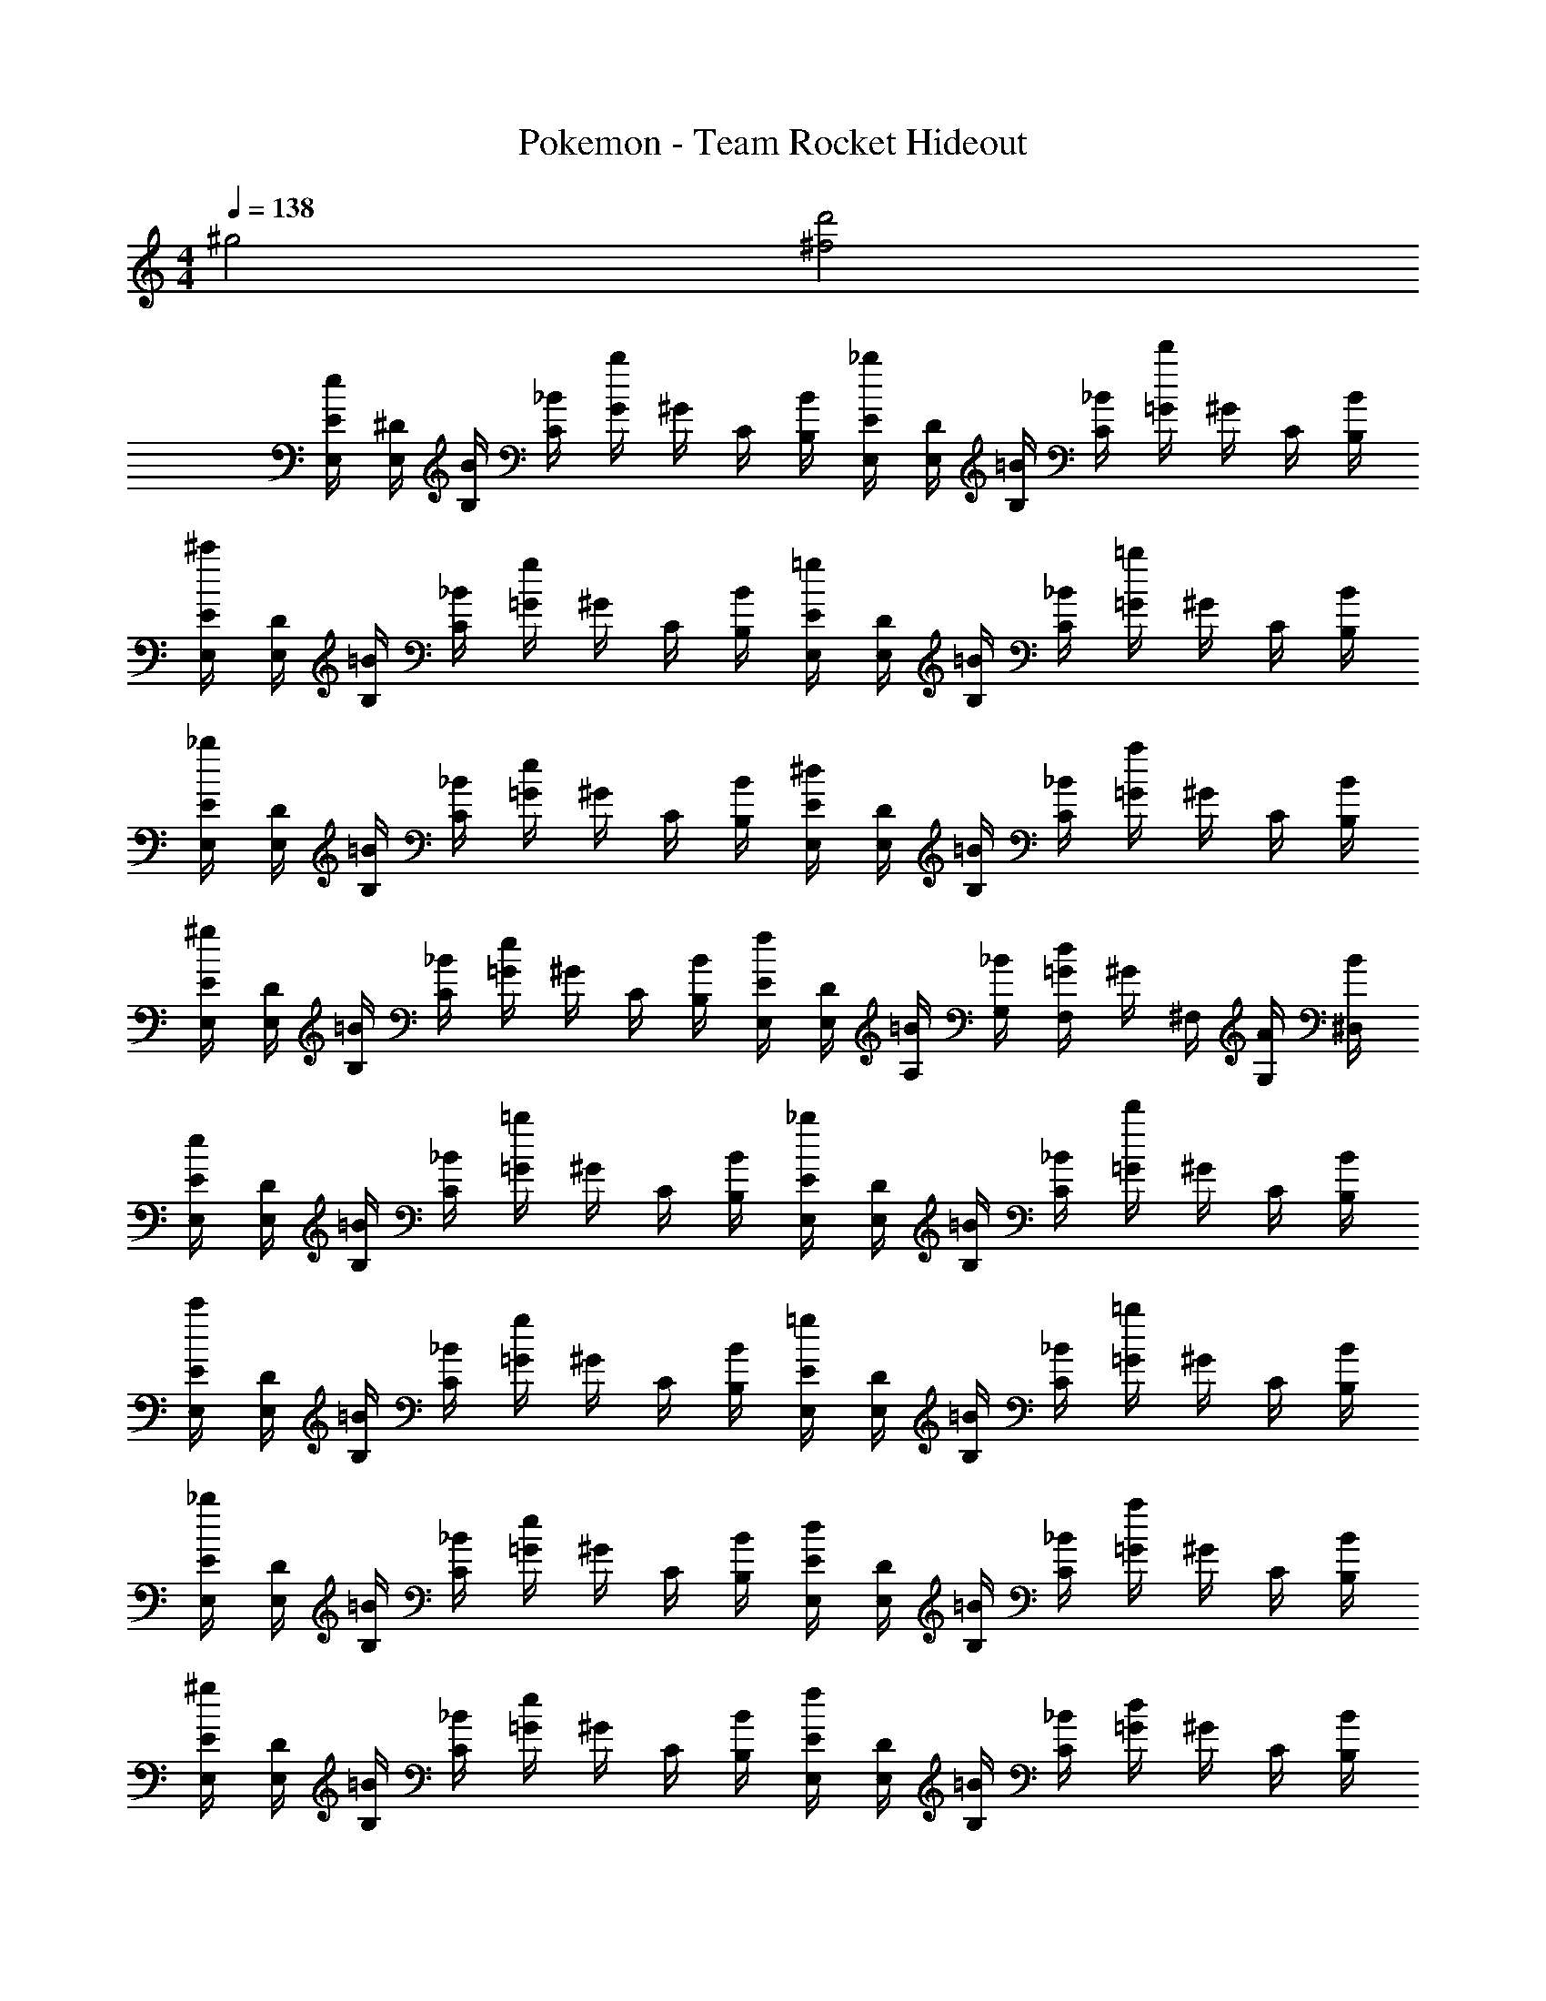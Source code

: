 X: 1
T: Pokemon - Team Rocket Hideout
Z: ABC Generated by Starbound Composer v0.8.7
L: 1/4
M: 4/4
Q: 1/4=138
K: C
^g2 [^f2d'2] 
[E/4E,/4e] [^D/4E,/4] [B/4B,/4] [_B/4C/4] [G/4b] ^G/4 C/4 [B/4B,/4] [E/4E,/4_b] [D/4E,/4] [=B/4B,/4] [_B/4C/4] [=G/4d'] ^G/4 C/4 [B/4B,/4] 
[E/4E,/4^c'] [D/4E,/4] [=B/4B,/4] [_B/4C/4] [=G/4g] ^G/4 C/4 [B/4B,/4] [E/4E,/4=g] [D/4E,/4] [=B/4B,/4] [_B/4C/4] [=G/4=b] ^G/4 C/4 [B/4B,/4] 
[E/4E,/4_b] [D/4E,/4] [=B/4B,/4] [_B/4C/4] [=G/4e] ^G/4 C/4 [B/4B,/4] [E/4E,/4^d] [D/4E,/4] [=B/4B,/4] [_B/4C/4] [=G/4a] ^G/4 C/4 [B/4B,/4] 
[E/4E,/4^g] [D/4E,/4] [=B/4B,/4] [_B/4C/4] [=G/4e] ^G/4 C/4 [B/4B,/4] [E/4E,/4f] [D/4E,/4] [=B/4A,/4] [_B/4G,/4] [=G/4F,/4d] [z/32^G/4] [z7/32^F,/4] [A/4G,/4] [B/4^D,/4] 
[E/4E,/4e] [D/4E,/4] [=B/4B,/4] [_B/4C/4] [=G/4=b] ^G/4 C/4 [B/4B,/4] [E/4E,/4_b] [D/4E,/4] [=B/4B,/4] [_B/4C/4] [=G/4d'] ^G/4 C/4 [B/4B,/4] 
[E/4E,/4c'] [D/4E,/4] [=B/4B,/4] [_B/4C/4] [=G/4g] ^G/4 C/4 [B/4B,/4] [E/4E,/4=g] [D/4E,/4] [=B/4B,/4] [_B/4C/4] [=G/4=b] ^G/4 C/4 [B/4B,/4] 
[E/4E,/4_b] [D/4E,/4] [=B/4B,/4] [_B/4C/4] [=G/4e] ^G/4 C/4 [B/4B,/4] [E/4E,/4d] [D/4E,/4] [=B/4B,/4] [_B/4C/4] [=G/4a] ^G/4 C/4 [B/4B,/4] 
[E/4E,/4^g] [D/4E,/4] [=B/4B,/4] [_B/4C/4] [=G/4e] ^G/4 C/4 [B/4B,/4] [E/4E,/4f] [D/4E,/4] [=B/4B,/4] [_B/4C/4] [=G/4d] ^G/4 C/4 [B/4B,/4] 
[E/4e/] E/4 E,/4 E,/4 z/ [E,,/4E,,/4E,/4] z3/4 [E,,/4E,,/4E,/4] z/4 [=G/4^F] F/4 [E/4C3/4] G/4 
[E/4e'/] E/4 E,/4 E,/4 z/ [E,,/4E,,/4E,/4] z3/4 [E,,/4E,,/4E,/4] z/4 [A/4G] G/4 [E/4^C3/4] A/4 
[E/4e'/] E/4 E,/4 E,/4 z/ [E,,/4E,,/4E,/4] z3/4 [E,,/4E,,/4E,/4] z/4 [=B/4A] A/4 [G/4D3/4] F/4 
[z/GB] [z/e3/4] [z/F_B] [z/d3/4] [z/EG] [z/c3/4] [z/DF] [z/=B3/4] 
E/4 E/4 [=F/4E,/4] [E/4E,/4] G/4 E/4 [A/4E/4] E/4 _B/4 E/4 [=B/4E/4] E/4 [c/4^F] B/4 [z/F3/4] 
E/4 E/4 [=F/4E,/4] [E/4E,/4] G/4 E/4 [A/4E/4] E/4 _B/4 E/4 [=B/4E/4] E/4 [c/4G] c/4 [z/G3/4] 
E/4 E/4 [F/4E,/4] [E/4E,/4] G/4 E/4 [A/4E/4] E/4 _B/4 E/4 [=B/4E/4] E/4 [c/4_B] ^c/4 [z/B3/4] 
[z/G3/4=B] [z/e3/4] [z/^F3/4_B] [z/d3/4] [z/E3/4G] [z/=c3/4] [z/D3/4F] [z/=B3/4] 
[z/E3/4G] [z/c3/4] [z/D3/4F] [z/B3/4] [z/=C3/4E] [z/G3/4] [z/B,3/4D] F/ 
[B,/4E,/4E2] [_B,/4G,/4] [G,/4E,/4] [B,/4D,/4] =B,/4 _B,/4 G,/4 B,/4 [C/4=F2] =B,/4 ^G,/4 B,/4 C/4 B,/4 G,/4 B,/4 
[^C/4E,/4^F2] [=C/4=G,/4] [A,/4E,/4] [C/4D,/4] ^C/4 =C/4 A,/4 C/4 [=D/4G2] ^C/4 _B,/4 C/4 D/4 C/4 B,/4 C/4 
[E,,/4E,/4] [G,,/4G,/4] [E,,/4E,/4] [^D,,/4D,/4] z5/ [E,,/4E,/4] z/4 
[E,,/4E,/4] [G,,/4G,/4] [E,,/4E,/4] [D,,/4D,/4] z3 
[E,,/4E,/4] [G,,/4G,/4] [E,,/4E,/4] [D,,/4D,/4] z3 
[E,,/4E,/4] [G,,/4G,/4] [E,,/4E,/4] [D,,/4D,/4] z11/4 D,/4 
[z/E,] [z/E] =B, [G_B,] [z/D] [z/E3/4] 
[z/C] [z/A] ^G, [c=G,] [z/=B,] [z/B3/4] 
[z/_B,] [z/G] E, [_BD,] [z/A,] [z/F3/4] 
[z/^G,] [z/E] E, [FF,] [z/D,] [z/^D3/4] 
[=G,/E,] [z/B,E] [z/=B,] G,/ [CG_B,] [G,/=D] [B,/E3/4] 
[=B,/C] [G,/A] [C^G,] [=G,/cG,] [z/_B,] [z/=B,] [F,/=B3/4] 
[G,/_B,] [z/B,G] [z/E,] G,/ [C_BD,] [G,/A,] [B,/F3/4] 
[B,/^G,] [=G,/E] [=B,E,] [G,/FF,] F,/ [G,/D,] [D,/^D3/4] 
[E/4E,] E/4 [=F/4E,/4] [E/4E,/4] [G/4e/] E/4 [A/4E/4d/] E/4 [B/4=d/] E/4 [=B/4^c/4E/4] [E/4=c/] [c/4^F] B/4 [z/G3/4] 
E/4 E/4 [=F/4E,/4] [E/4E,/4] [G/4B/] E/4 [A/4E/4c/] E/4 [_B/4^c/] E/4 [=B/4d/4E/4] [E/4c/] [=c/4G] c/4 [z/^F3/4] 
E/4 E/4 [=F/4E,/4] [E/4E,/4] [G/4e/] E/4 [A/4E/4^d/] E/4 [_B/4=d/] E/4 [=B/4^c/4E/4] [E/4=c/4] [c/4_BB] ^c/4 z/ 
[^F2=B2B2] [F3/D2^d2] E/4 =F/4 
[E/4E,/4] [D/4E,/4] [B/4B,/4] [_B/4=C/4] G/4 ^G/4 C/4 [B/4B,/4] [E/4E,/4] [D/4E,/4] [=B/4B,/4] [_B/4C/4] =G/4 ^G/4 C/4 [B/4B,/4] 
[E/4E,/4] [D/4E,/4] [=B/4B,/4] [_B/4C/4] =G/4 ^G/4 C/4 [B/4B,/4] [E/4E,/4] [D/4E,/4] [=B/4B,/4] [_B/4C/4] =G/4 ^G/4 C/4 [B/4B,/4] 
[E/4E,/4e] [D/4E,/4] [=B/4B,/4] [_B/4C/4] [=G/4=b] ^G/4 C/4 [B/4B,/4] [E/4E,/4_b] [D/4E,/4] [=B/4B,/4] [_B/4C/4] [=G/4d'] ^G/4 C/4 [B/4B,/4] 
[E/4E,/4c'] [D/4E,/4] [=B/4B,/4] [_B/4C/4] [=G/4g] ^G/4 C/4 [B/4B,/4] [E/4E,/4=g] [D/4E,/4] [=B/4B,/4] [_B/4C/4] [=G/4=b] ^G/4 C/4 [B/4B,/4] 
[E/4E,/4_b] [D/4E,/4] [=B/4B,/4] [_B/4C/4] [=G/4e] ^G/4 C/4 [B/4B,/4] [E/4E,/4d] [D/4E,/4] [=B/4B,/4] [_B/4C/4] [=G/4a] ^G/4 C/4 [B/4B,/4] 
[E/4E,/4^g] [D/4E,/4] [=B/4B,/4] [_B/4C/4] [=G/4e] ^G/4 C/4 [B/4B,/4] [E/4E,/4f] [D/4E,/4] [=B/4A,/4] [_B/4G,/4] [=G/4=F,/4d] [z/32^G/4] [z7/32^F,/4] [A/4G,/4] [B/4D,/4] 
[E/4E,/4e] [D/4E,/4] [=B/4B,/4] [_B/4C/4] [=G/4=b] ^G/4 C/4 [B/4B,/4] [E/4E,/4_b] [D/4E,/4] [=B/4B,/4] [_B/4C/4] [=G/4d'] ^G/4 C/4 [B/4B,/4] 
[E/4E,/4c'] [D/4E,/4] [=B/4B,/4] [_B/4C/4] [=G/4g] ^G/4 C/4 [B/4B,/4] [E/4E,/4=g] [D/4E,/4] [=B/4B,/4] [_B/4C/4] [=G/4=b] ^G/4 C/4 [B/4B,/4] 
[E/4E,/4_b] [D/4E,/4] [=B/4B,/4] [_B/4C/4] [=G/4e] ^G/4 C/4 [B/4B,/4] [E/4E,/4d] [D/4E,/4] [=B/4B,/4] [_B/4C/4] [=G/4a] ^G/4 C/4 [B/4B,/4] 
[E/4E,/4^g] [D/4E,/4] [=B/4B,/4] [_B/4C/4] [=G/4e] ^G/4 C/4 [B/4B,/4] [E/4E,/4f] [D/4E,/4] [=B/4B,/4] [_B/4C/4] [=G/4d] ^G/4 C/4 [B/4B,/4] 
[E/4e/] E/4 E,/4 E,/4 z/ [E,,/4E,,/4E,/4] z3/4 [E,,/4E,,/4E,/4] z/4 [=G/4^F] F/4 [E/4C3/4] G/4 
[E/4e'/] E/4 E,/4 E,/4 z/ [E,,/4E,,/4E,/4] z3/4 [E,,/4E,,/4E,/4] z/4 [A/4G] G/4 [E/4^C3/4] A/4 
[E/4e'/] E/4 E,/4 E,/4 z/ [E,,/4E,,/4E,/4] z3/4 [E,,/4E,,/4E,/4] z/4 [=B/4A] A/4 [G/4D3/4] F/4 
[z/GB] [z/e3/4] [z/F_B] [z/d3/4] [z/EG] [z/=c3/4] [z/DF] [z/=B3/4] 
E/4 E/4 [=F/4E,/4] [E/4E,/4] G/4 E/4 [A/4E/4] E/4 _B/4 E/4 [=B/4E/4] E/4 [c/4^F] B/4 [z/F3/4] 
E/4 E/4 [=F/4E,/4] [E/4E,/4] G/4 E/4 [A/4E/4] E/4 _B/4 E/4 [=B/4E/4] E/4 [c/4G] c/4 [z/G3/4] 
E/4 E/4 [F/4E,/4] [E/4E,/4] G/4 E/4 [A/4E/4] E/4 _B/4 E/4 [=B/4E/4] E/4 [c/4_B] ^c/4 [z/B3/4] 
[z/G3/4=B] [z/e3/4] [z/^F3/4_B] [z/d3/4] [z/E3/4G] [z/=c3/4] [z/D3/4F] [z/=B3/4] 
[z/E3/4G] [z/c3/4] [z/D3/4F] [z/B3/4] [z/=C3/4E] [z/G3/4] [z/B,3/4D] F/ 
[B,/4E,/4E2] [_B,/4G,/4] [G,/4E,/4] [B,/4D,/4] =B,/4 _B,/4 G,/4 B,/4 [C/4=F2] =B,/4 ^G,/4 B,/4 C/4 B,/4 G,/4 B,/4 
[^C/4E,/4^F2] [=C/4=G,/4] [A,/4E,/4] [C/4D,/4] ^C/4 =C/4 A,/4 C/4 [=D/4G2] ^C/4 _B,/4 C/4 D/4 C/4 B,/4 C/4 
[E,,/4E,/4] [G,,/4G,/4] [E,,/4E,/4] [D,,/4D,/4] z5/ [E,,/4E,/4] z/4 
[E,,/4E,/4] [G,,/4G,/4] [E,,/4E,/4] [D,,/4D,/4] z3 
[E,,/4E,/4] [G,,/4G,/4] [E,,/4E,/4] [D,,/4D,/4] z3 
[E,,/4E,/4] [G,,/4G,/4] [E,,/4E,/4] [D,,/4D,/4] z11/4 D,/4 
[z/E,] [z/E] =B, [G_B,] [z/D] [z/E3/4] 
[z/C] [z/A] ^G, [c=G,] [z/=B,] [z/B3/4] 
[z/_B,] [z/G] E, [_BD,] [z/A,] [z/F3/4] 
[z/^G,] [z/E] E, [FF,] [z/D,] [z/^D3/4] 
[=G,/E,] [z/B,E] [z/=B,] G,/ [CG_B,] [G,/=D] [B,/E3/4] 
[=B,/C] [G,/A] [C^G,] [=G,/cG,] [z/_B,] [z/=B,] [F,/=B3/4] 
[G,/_B,] [z/B,G] [z/E,] G,/ [C_BD,] [G,/A,] [B,/F3/4] 
[B,/^G,] [=G,/E] [=B,E,] [G,/FF,] F,/ [G,/D,] [D,/^D3/4] 
[E/4E,] E/4 [=F/4E,/4] [E/4E,/4] [G/4e/] E/4 [A/4E/4d/] E/4 [B/4=d/] E/4 [=B/4^c/4E/4] [E/4=c/] [c/4^F] B/4 [z/G3/4] 
E/4 E/4 [=F/4E,/4] [E/4E,/4] [G/4B/] E/4 [A/4E/4c/] E/4 [_B/4^c/] E/4 [=B/4d/4E/4] [E/4c/] [=c/4G] c/4 [z/^F3/4] 
E/4 E/4 [=F/4E,/4] [E/4E,/4] [G/4e/] E/4 [A/4E/4^d/] E/4 [_B/4=d/] E/4 [=B/4^c/4E/4] [E/4=c/4] [c/4_BB] ^c/4 z/ 
[^F2=B2B2] [F3/D2^d2] E/4 =F/4 
[E/4E,/4] [D/4E,/4] [B/4B,/4] [_B/4=C/4] G/4 ^G/4 C/4 [B/4B,/4] [E/4E,/4] [D/4E,/4] [=B/4B,/4] [_B/4C/4] =G/4 ^G/4 C/4 [B/4B,/4] 
[E/4E,/4] [D/4E,/4] [=B/4B,/4] [_B/4C/4] =G/4 ^G/4 C/4 [B/4B,/4] [E/4E,/4] [D/4E,/4] [=B/4B,/4] [_B/4C/4] =G/4 ^G/4 C/4 [B/4B,/4] 
